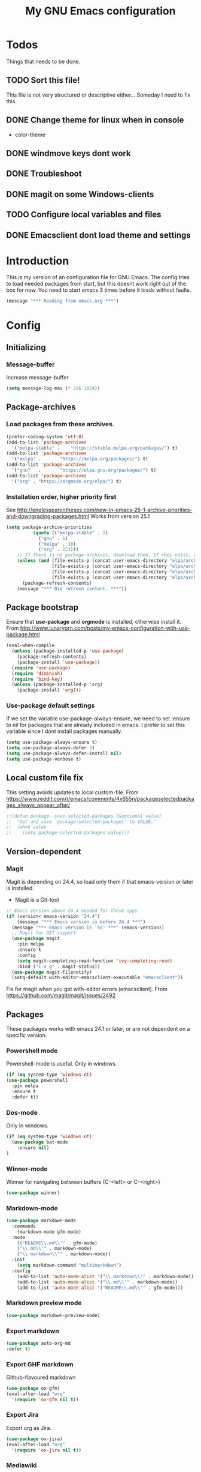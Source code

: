 #+TITLE: My GNU Emacs configuration
#+STARTUP: indent 
#+OPTIONS: H:5 num:nil tags:nil toc:3 timestamps:t
#+LAYOUT: post
#+DESCRIPTION: Loading emacs configuration using org-babel
#+TAGS: emacs
#+CATEGORIES: editing
* Todos
Things that needs to be done.
** TODO Sort this file!
This file is not very structured or descriptive either...
Someday I need to fix this.
** DONE Change theme for linux when in console
CLOSED: [2017-08-21 mån 16:25]
- color-theme
** DONE windmove keys dont work
CLOSED: [2017-04-07 fre 11:32]
** DONE Troubleshoot
CLOSED: [2017-04-07 fre 11:32]
** DONE magit on some Windows-clients
CLOSED: [2017-04-07 fre 11:32]
** TODO Configure local variables and files
** DONE Emacsclient dont load theme and settings
CLOSED: [2017-08-21 mån 16:25]
* Introduction
This is my version of an configuration file for GNU Emacs. The config tries to load needed packages from start, but this doesnt work right out of the box for now. You need to start emacs 3 times before it loads without faults.
#+BEGIN_SRC emacs-lisp
(message "*** Reading from emacs.org ***")
#+END_SRC
* Config
** Initializing
*** Message-buffer
Increase message-buffer
#+BEGIN_SRC emacs-lisp
(setq message-log-max (* 256 1024))
#+END_SRC
** Package-archives
*** Load packages from these archives.
#+BEGIN_SRC emacs-lisp
(prefer-coding-system 'utf-8)
(add-to-list 'package-archives
  '("melpa-stable" .	"https://stable.melpa.org/packages/") t)
(add-to-list 'package-archives
  '("melpa" .		"https://melpa.org/packages/") t)
(add-to-list 'package-archives
  '("gnu"	.		"https://elpa.gnu.org/packages/") t)
(add-to-list 'package-archives
  '("org" . "https://orgmode.org/elpa/") t)
#+END_SRC
*** Installation order, higher priority first
See http://endlessparentheses.com/new-in-emacs-25-1-archive-priorities-and-downgrading-packages.html
Works from version 25.1
#+BEGIN_SRC emacs-lisp
  (setq package-archive-priorities
            (quote (("melpa-stable" . 1)
              ("gnu" . 5)
              ("melpa" . 10)
              ("org" . 15))))
      ;; If there is no package-archives, download them. If they exist, dont.
      (unless (and (file-exists-p (concat user-emacs-directory "elpa/archives/gnu"))
                   (file-exists-p (concat user-emacs-directory "elpa/archives/melpa"))
                   (file-exists-p (concat user-emacs-directory "elpa/archives/melpa-stable"))
                   (file-exists-p (concat user-emacs-directory "elpa/archives/org")))
        (package-refresh-contents)
      (message "*** Did refresh content. ***"))
#+END_SRC
** Package bootstrap
Ensure that *use-package* and *orgmode* is installed, otherwise install it.
From http://www.lunaryorn.com/posts/my-emacs-configuration-with-use-package.html
#+BEGIN_SRC emacs-lisp
(eval-when-compile
  (unless (package-installed-p 'use-package)
    (package-refresh-contents)
    (package-install 'use-package))
  (require 'use-package)
  (require 'diminish)
  (require 'bind-key)         
  (unless (package-installed-p 'org)
    (package-install 'org)))
#+END_SRC
*** Use-package default settings
If we set the variable use-package-always-ensure, we need to set :ensure to nil for packages that are already included in emacs. I prefer to set this variable since I dont install packages manually.
#+BEGIN_SRC emacs-lisp
(setq use-package-always-ensure t)
(setq use-package-always-defer 3)
(setq use-package-always-defer-install nil)
(setq use-package-verbose t)
#+END_SRC
** Local custom file fix
This setting avoids updates to local custom-file.
From https://www.reddit.com/r/emacs/comments/4x655n/packageselectedpackages_always_appear_after/
#+BEGIN_SRC emacs-lisp
;;(defun package--save-selected-packages (&optional value)
;;  "Set and save `package-selected-packages' to VALUE."
;;  (when value
;;    (setq package-selected-packages value)))
#+END_SRC
** Version-dependent
*** Magit
Magit is depending on 24.4, so load only them if that emacs-version or later is installed.
+ Magit is a Git-tool
#+BEGIN_SRC emacs-lisp
  ;; Emacs version above 24.4 needed for these apps
  (if (version< emacs-version "24.4")
      (message "*** Emacs version is before 24.4 ***")
    (message "*** Emacs version is `%s' ***" (emacs-version))
    ;; Magit for GIT support
    (use-package magit
      :pin melpa
      :ensure t
      :config
      (setq magit-completing-read-function 'ivy-completing-read)
      :bind ("C-x g" . magit-status))
    (use-package magit-filenotify)
    (setq-default with-editor-emacsclient-executable "emacsclient"))
#+END_SRC
Fix for magit when you get with-editor errors (emacsclient). From https://github.com/magit/magit/issues/2492
** Packages
These packages works with emacs 24.1 or later, or are not dependent on a specific version.
*** Powershell mode
Powershell-mode is useful.
Only in windows.
#+BEGIN_SRC emacs-lisp
(if (eq system-type 'windows-nt)
(use-package powershell
  :pin melpa
  :ensure t
  :defer t))
#+END_SRC
*** Dos-mode
Only in windows.
#+BEGIN_SRC emacs-lisp
(if (eq system-type 'windows-nt)
  (use-package bat-mode
    :ensure nil)
)
#+END_SRC
*** Winner-mode
Winner for navigating between buffers (C-<left> or C-<right>)
#+BEGIN_SRC emacs-lisp
(use-package winner)
#+END_SRC
*** Markdown-mode
#+BEGIN_SRC emacs-lisp
(use-package markdown-mode
  :commands
    (markdown-mode gfm-mode)
  :mode
    (("README\\.md\\'" . gfm-mode)
    ("\\.md\\'" . markdown-mode)
    ("\\.markdown\\'" . markdown-mode))
  :init
    (setq markdown-command "multimarkdown")
  :config
    (add-to-list 'auto-mode-alist '("\\.markdown\\'" . markdown-mode))
    (add-to-list 'auto-mode-alist '("\\.md\\'" . markdown-mode))
    (add-to-list 'auto-mode-alist '("README\\.md\\'" . gfm-mode)))
#+END_SRC
*** Markdown preview mode
#+BEGIN_SRC emacs-lisp
(use-package markdown-preview-mode)
#+END_SRC
*** Export markdown
#+BEGIN_SRC emacs-lisp
(use-package auto-org-md
:defer t)
#+END_SRC
*** Export GHF markdown
Github-flavoured markdown
#+BEGIN_SRC emacs-lisp
(use-package ox-gfm)
(eval-after-load "org"
  '(require 'ox-gfm nil t))
#+END_SRC
*** Export Jira
Export org as Jira.
#+BEGIN_SRC emacs-lisp
(use-package ox-jira)
(eval-after-load "org"
  '(require 'ox-jira nil t))
#+END_SRC
*** Mediawiki
#+BEGIN_SRC emacs-lisp
(use-package mediawiki
  :pin melpa
  :config
   (setq mediawiki-site-alist
   (append
    '(("Charlottendal" "https://www.charlottendal.net/mwiki/" "username" "password" "Main Page"))
      mediawiki-site-alist)))
#+END_SRC
*** ox-reveal
For presentations from org-mode. [[https://github.com/yjwen/org-reveal][Homepage]]
#+BEGIN_SRC emacs-lisp
(use-package ox-reveal
:config
(setq org-reveal-root "file:///~/repos/reveal.js"))
#+END_SRC
*** SSH-config
Add mode for configuring .ssh/config and other related to SSH.
#+BEGIN_SRC emacs-lisp
(use-package ssh-config-mode
:ensure t
:defer t
:config
 (add-to-list 'auto-mode-alist '("/\\.ssh/config\\'"     . ssh-config-mode))
 (add-to-list 'auto-mode-alist '("/sshd?_config\\'"      . ssh-config-mode))
 (add-to-list 'auto-mode-alist '("/known_hosts\\'"       . ssh-known-hosts-mode))
 (add-to-list 'auto-mode-alist '("/authorized_keys2?\\'" . ssh-authorized-keys-mode))
 (add-hook 'ssh-config-mode-hook 'turn-on-font-lock)
)
#+END_SRC
*** Bind-key
Use the bind-key package (used by use-package).
#+BEGIN_SRC emacs-lisp
(use-package bind-key
  :ensure t
  :bind ("C-h B" . describe-personal-keybindings))
#+END_SRC
*** Magit-gitflow
Enable support for git-flow. Why? See https://jeffkreeftmeijer.com/git-flow/.
#+BEGIN_SRC emacs-lisp
(use-package magit-gitflow
  :hook
  (magit-mode . turn-on-magit-gitflow))
#+END_SRC
*** magit-find-file
Package to support *git ls-files*.
#+BEGIN_SRC emacs-lisp
(use-package magit-find-file
    :bind ("C-c p" . magit-find-file-completing-read))
#+END_SRC
*** Git
Modes for editing git-files
**** gitconfig
#+BEGIN_SRC emacs-lisp
(use-package gitconfig-mode
:config
(add-to-list 'auto-mode-alist '("/\\.gitconfig\\..*\\'" . gitconfig-mode)))
#+END_SRC
**** gitignore
Use this to get support for .gitignore-files
#+BEGIN_SRC emacs-lisp
(use-package gitignore-mode)
#+END_SRC
**** gitattributes
Edit gitattributes-files.
#+BEGIN_SRC emacs-lisp
(use-package gitattributes-mode)
#+END_SRC
*** diff-hl
Highlight differences with diff-hl, which works better than git-gutter.
#+BEGIN_SRC emacs-lisp
(use-package diff-hl
:hook ((prog-mode vc-dir-mode) . diff-hl-mode))
#+END_SRC
*** Gist
Create and download gists from emacs.
#+BEGIN_SRC emacs-lisp
(use-package gh
  :pin melpa)
(use-package gist
  :pin melpa
  :config (setq gist-view-gist t)
  :bind (("C-x j" . gist-list)))
#+END_SRC
*** line-numbers
Use relative linenumbers.
#+BEGIN_SRC emacs-lisp
(use-package linum-relative
:config
  (setq linum-relative-current-symbol ""))
#+END_SRC
Turn off line-numbers in minor mode.
#+BEGIN_SRC emacs-lisp
(use-package linum-off)
#+END_SRC
*** Indentation
Use aggressive mode for indentation. Use to be auto-indent, but aggressive seems better.
#+BEGIN_SRC emacs-lisp
  (use-package aggressive-indent
    :config (global-aggressive-indent-mode t))
#+END_SRC
*** which-key
#+BEGIN_SRC emacs-lisp
(use-package which-key
  :config
    (which-key-mode t)
    (setq which-key-idle-delay 0.3))
#+END_SRC
*** Company
**** Company-mode
Complete anything
#+BEGIN_SRC emacs-lisp
(use-package company
:diminish
:config
  (global-company-mode t))
#+END_SRC
**** Company-shell
Add more functions to company
#+BEGIN_SRC emacs-lisp
  (use-package company-shell
    :config
    (add-to-list 'company-backends '(company-shell company-shell-env))
    (add-to-list 'company-shell-modes '(bat-mode powershell-mode)))
#+END_SRC
**** Company-keymapfix
A fix to enable [tab] to expand yasnippets etc in ~company-mode-map~.
From [[https://stackoverflow.com/questions/2087225/about-the-fix-for-the-interference-between-company-mode-and-yasnippet][StackOverflow]]. Another tip is in [[https://www.reddit.com/r/emacs/comments/5vhlws/using_tab_for_both_yasnippet_and_company][Reddit]] .
#+BEGIN_SRC emacs-lisp
  (defun company-yasnippet-or-completion ()
    (interactive)
    (let ((yas-fallback-behavior nil))
      (unless (yas-expand)
        (call-interactively #'company-complete-common))))

  (add-hook 'company-mode-hook (lambda ()
                                 (substitute-key-definition 'company-complete-common
                                                            'company-yasnippet-or-completion
                                                            company-active-map)))
#+END_SRC
*** Autohotkey-mode
#+BEGIN_SRC emacs-lisp
(use-package ahk-mode)
#+END_SRC
*** Switch-window
Use visual keys to switch windows.
#+BEGIN_SRC emacs-lisp
(use-package switch-window
  :bind
    (("C-M-z" . switch-window)
    ("C-x o" . switch-window)))
#+END_SRC
*** Buffer-move
To move buffers around
#+BEGIN_SRC emacs-lisp
(use-package buffer-move
  :bind
    (("C-c C-x <up>" . buf-move-up)
    ("C-c C-x <down>" . buf-move-down)
    ("C-c C-x <left>" . buf-move-left)
    ("C-c C-x <right>" . buf-move-right)))
#+END_SRC
*** Pretty bullets
This was slow before, in emacs 25.1, but seems to work now in version 25.2.
#+BEGIN_SRC emacs-lisp
(use-package org-bullets
  :config
  (add-hook 'org-mode-hook (lambda () (org-bullets-mode 1))))
#+END_SRC
*** wiki-summary
Use wiki search from emacs
#+BEGIN_SRC emacs-lisp
(use-package wiki-summary)
#+END_SRC
*** Super-save
Save buffers when idle
#+BEGIN_SRC emacs-lisp
(use-package super-save
:diminish super-save-mode
  :config
  (super-save-mode +1)
  (setq super-save-auto-save-when-idle t)
  (setq super-save-idle-duration 20))
#+END_SRC
*** Yara-files
Mode that supports editing of Yara-files.
#+BEGIN_SRC emacs-lisp
(use-package yara-mode)
#+END_SRC
*** Window resize
#+BEGIN_SRC emacs-lisp
(use-package windresize)
#+END_SRC
*** Better shell
#+BEGIN_SRC emacs-lisp
(use-package better-shell
:ensure t
:bind (("C-'" . better-shell-shell)
("C-;" . better-shell-remote-open)))
#+END_SRC
*** Elastic search mode
#+BEGIN_SRC emacs-lisp
(use-package es-mode
  :config
    (add-to-list 'auto-mode-alist '("\\.es$" . es-mode)))
#+END_SRC
*** Move text
#+BEGIN_SRC emacs-lisp
(use-package move-text
  :config
  (move-text-default-bindings))
#+END_SRC
*** XKCD
#+BEGIN_SRC emacs-lisp
(use-package xkcd)
#+END_SRC
*** org2jekyll
To make it possible to write in org and publish as jekyll.
#+BEGIN_SRC emacs-lisp
(use-package org2jekyll)
#+END_SRC
*** Copy-as-format
Copy with formatting.
#+BEGIN_SRC emacs-lisp
(use-package copy-as-format
:bind
  ("C-c w g" . copy-as-format-github)
  ("C-c w j" . copy-as-format-jira)
  ("C-c w h" . copy-as-format-html)
  ("C-c w m" . copy-as-format-markdown)
  ("C-c w o" . copy-as-format-org-mode)
  ("C-c w w" . copy-as-format-mediawiki))
#+END_SRC
*** Cheatsheet
My own cheatsheet.
#+BEGIN_SRC emacs-lisp
(use-package cheatsheet
  :bind (("C-c s" . cheatsheet-show)
    :map cheatsheet-mode-map
    ("C-q" . kill-this-buffer))
  :config
  (load "my-cheats"))
#+END_SRC
*** Try
Use try to test packages.
#+BEGIN_SRC emacs-lisp
(use-package try)
#+END_SRC
*** htmlize
Needed by org-babel-export
#+BEGIN_SRC emacs-lisp
(use-package htmlize)
#+END_SRC
*** hackernews
Read the heackernews in emacs.
#+BEGIN_SRC emacs-lisp
(use-package hackernews)
#+END_SRC
*** Twitter
Read tweets in emacs, turned out really easy to setup. The [[https://www.emacswiki.org/emacs/TwitteringMode][manual]]
#+BEGIN_SRC emacs-lisp
  (use-package twittering-mode
    :config
    (setq twittering-use-master-password t)
    (setq twittering-private-info-file (concat my-emacs-dir ".twittering-mode.gpg")))
#+END_SRC
*** ini-mode
Windows ini-files.
#+BEGIN_SRC emacs-lisp
(use-package ini-mode)
#+END_SRC
*** ipcalc
IP subnet calculation. To use it, evaluate (ipcalc "10.0.0.0/8") for example.
#+BEGIN_SRC emacs-lisp
(use-package ipcalc
  :bind ("C-c i" . ipcalc))
#+END_SRC
*** Treemacs
Directory navigating explorer-style.
#+BEGIN_SRC emacs-lisp
(use-package treemacs
     :bind (("C-x t" . treemacs)
     :map treemacs-mode-map
     ("C-x t" . treemacs-toggle))
     :config
     (progn (setq treemacs-follow-after-init t
            treemacs-show-hidden-files t)
      (treemacs-follow-mode t)
      (pcase (cons (not (null (executable-find "git")))
                   (not (null (executable-find "python3"))))
        (`(t . t)
         (treemacs-git-mode 'extended))
        (`(t . _)
         (treemacs-git-mode 'simple)))))
#+END_SRC
*** ztree
Cool directory package.
#+BEGIN_SRC emacs-lisp
(use-package ztree
  :bind ("C-x z" . ztree-dir)
  :config (setq-default ztree-dir-show-filtered-files t))
#+END_SRC
*** CSV
Read csv-files.
#+BEGIN_SRC emacs-lisp
(use-package csv-mode)
#+END_SRC
*** Yasnippets
**** Hydra for yasnippet
From https://github.com/abo-abo/hydra/wiki/YASnippet
#+BEGIN_SRC emacs-lisp
  (defhydra hydra-yasnippet (:color blue :hint nil)
    "
                  ^YASnippets^
    --------------------------------------------
      Modes:    Load/Visit:    Actions:

     _c_ompany-yas   _d_irectory    _i_nsert
     _g_lobal        _f_ile         _t_ryout
     _m_inor         _l_ist         _n_ew
     _e_xtra         _a_ll
    "
    ("c" company-yasnippet)
    ("d" yas-load-directory)
    ("e" yas-activate-extra-mode)
    ("i" yas-insert-snippet)
    ("f" yas-visit-snippet-file :color blue)
    ("n" yas-new-snippet)
    ("t" yas-tryout-snippet)
    ("l" yas-describe-tables)
    ("g" yas-global-mode)
    ("m" yas-minor-mode)
    ("a" yas-reload-all))
#+END_SRC
**** Yasnippet
Load yasnippet and some templates.
#+BEGIN_SRC emacs-lisp
  (use-package yasnippet
    :config 
    (yas-global-mode nil)
    (use-package yasnippet-snippets)
    :bind (("C-c y" . hydra-yasnippet/body)
           :map yas-minor-mode-map
           ("C-c i" . yas-expand)))
#+END_SRC
*** proportional
Use proportional fonts everywhere.
#+BEGIN_SRC emacs-lisp
(use-package proportional)
#+END_SRC
*** Docker file mode
Support Dockerfile.
#+BEGIN_SRC emacs-lisp
(use-package dockerfile-mode)
#+END_SRC
*** Docker compose
Support Docker Compose files.
#+BEGIN_SRC emacs-lisp
(use-package docker-compose-mode)
#+END_SRC
*** Verify-url
Check urls in an file.
#+BEGIN_SRC emacs-lisp
(use-package verify-url)
#+END_SRC
*** Rainbows
Use different colors for delimeters to increase readability.
#+BEGIN_SRC emacs-lisp
(use-package rainbow-delimiters
      :hook
      ((org-mode prog-mode) . rainbow-delimiters-mode))
#+END_SRC
*** Cheat.sh
Check out stuff on https://cheat.sh/
#+BEGIN_SRC emacs-lisp
(use-package cheat-sh)
#+END_SRC
*** Free keys
To list what keys are free in different modes. Very useful.
#+BEGIN_SRC emacs-lisp
(use-package free-keys)
#+END_SRC
*** Restclient
A client to make REST-calls from emacs.
#+BEGIN_SRC emacs-lisp
  (use-package company-restclient
    :config
    (add-to-list 'company-backends 'company-restclient)
    (use-package restclient))
#+END_SRC
*** X509
Support for certificate files.
#+BEGIN_SRC emacs-lisp
(use-package x509-mode)
#+END_SRC
** Hydra config
Hydras is keyboard mapping through menus.
*** Hydra
#+BEGIN_SRC emacs-lisp
;; Hydra keymapping support
(use-package hydra)
#+END_SRC
*** Toggle stuff
Use "C-c v" to toggle values.
#+BEGIN_SRC emacs-lisp
(defhydra hydra-toggle (:color blue)
        "toggle"
        ("a" abbrev-mode "abbrev")
        ("b" describe-personal-keybindings "key-bindings")
        ("d" toggle-debug-on-error "debug")
        ("f" auto-fill-mode "fill")
        ("g" goto-line "goto-line")
        ("h" hackernews "Hackernews")
        ("k" kill-some-buffers "kill-some b")
        ("m" message-recover "message-recover")
        ("l" linum-mode "linum")
        ("p" package-list-packages "package-list")
        ("r" linum-relative-mode "linum-relative")
        ("R" rainbow-delimiters-mode "rainbow-delimiters")
        ("s" do-auto-save "auto-save")
        ("t" toggle-truncate-lines "truncate")
        ("v" windresize "windresize")
        ("w" whitespace-mode "whitespace")
        ("x" xkcd "xkcd")
        ("q" nil "cancel"))
     (bind-key "C-c v" 'hydra-toggle/body)
#+END_SRC
*** Zoom font
Use <F2> to zoom in or out of fonts
#+BEGIN_SRC emacs-lisp
(defhydra hydra-zoom (global-map "<f2>")
  "zoom"
    ("g" text-scale-increase "in")
    ("l" text-scale-decrease "out")
    ("<left>" windresize-left "left")
    ("<right>" windresize-right "right")
    ("<up>" windresize-up "up")
    ("<down>" windresize-down "down")
    ("SPC" nil)
    ("RET" nil))
 (setq text-scale-mode-step 1.1)
#+END_SRC
*** Font size changes
Change fonts with C-<f2>.
#+BEGIN_SRC emacs-lisp
(defhydra hydra-font (global-map "C-<f2>")
  "Change fonts to next/previous"
    ("n" my/cycle-font-next "next font")
    ("p" my/cycle-font-previous "out"))
#+END_SRC
*** Emacs init files.
Hydra for quick access to emacs files, "<f8> i".
#+BEGIN_SRC emacs-lisp
(defhydra hydra-config-files (:color blue)
  "Emacs config files"
    ("c" (find-file custom-file) "Customize")
    ("e" (find-file my/init-org-file) "emacs.org")
    ("i" (find-file user-init-file) "init.el")
    ("k" my/server-shutdown "Save&kill")
    ("r" (org-babel-load-file my/init-org-file) "Reload emacs")
    ("s" (find-file (expand-file-name "my-cheats.el" (concat my/init-dir "/lisp"))) "Cheat sheet")
    ("q" nil "cancel"))
(bind-key "<f8> i" 'hydra-config-files/body)
(defun my/server-shutdown ()
  "Save buffers, Quit, and Shutdown (kill) server"
  (interactive)
  (save-some-buffers)
  (kill-emacs)
  )
#+END_SRC
*** Hydra for org
Switch between org-buffers, "<f8> o".
#+BEGIN_SRC emacs-lisp
(defhydra hydra-org-stuff (:color blue)
  "Org mode stuff"
    ("g" org-mobile-pull "Pull from mobile")
    ("p" org-mobile-push "Push to mobile")
    ("P" org-publish-project "org-publish-project")
    ("o" org-iswitchb "Switch org-buffer")
    ("q" nil "cancel"))
(bind-key "<f8> o" 'hydra-org-stuff/body)
#+END_SRC
*** Launcher
Launch various programs, "C-c b"
#+BEGIN_SRC emacs-lisp
  (defhydra hydra-launcher (:color blue :hint nil)
    "
  _e_shell     _b_ettershell _s_hell     _p_owershell
  _c_heat.sh   _E_ww         _f_ree-keys ^ ^
  _r_eddit     emacs_w_iki   open-_g_it  _W_iki-summary
  "
    ("b" better-shell-for-current-dir)
    ("c" cheat-sh)
    ("e" eshell)
    ("E" eww)
    ("f" free-keys)
    ("g" (browse-url "https://git-scm.com/docs/"))
    ("h" man "man")
    ("p" (powershell))
    ("r" (browse-url "http://www.reddit.com/r/emacs/"))
    ("s" shell)
    ("w" (browse-url "http://www.emacswiki.org/"))
    ("W" wiki-summary)
    ("q" nil "quit"))
  (bind-key "C-c b" 'hydra-launcher/body)
#+END_SRC
*** Expand text
Expand text in org mode
;; From https://github.com/abo-abo/hydra/wiki/Org-mode-block-templates
#+BEGIN_SRC emacs-lisp
(defhydra hydra-org-template (:color blue :hint nil)
    "
 _c_enter  _q_uote     _e_macs-lisp    _L_aTeX:
 _l_atex   _E_xample   _p_owershell    _i_ndex:
 _a_scii   _v_erse     _S_hellsript    _I_NCLUDE:
 _s_rc     _n_ote      _P_erl tangled  _H_TML:
 _h_tml    ^ ^         plant_u_ml      _A_SCII:
"
    ("s" (hot-expand "<s"))
    ("E" (hot-expand "<e"))
    ("q" (hot-expand "<q"))
    ("v" (hot-expand "<v"))
    ("n" (let (text) ; org-reveal speaker notes
           (when (region-active-p)
           (setq text (buffer-substring (region-beginning) (region-end)))
             (delete-region (region-beginning) (region-end)))
           (insert "#+BEGIN_NOTES\n\n#+END_NOTES")
           (forward-line -1)
           (when text (insert text))))
    ("c" (hot-expand "<c"))
    ("l" (hot-expand "<l"))
    ("h" (hot-expand "<h"))
    ("a" (hot-expand "<a"))
    ("L" (hot-expand "<L"))
    ("i" (hot-expand "<i"))
    ("e" (hot-expand "<s" "emacs-lisp"))
    ("p" (hot-expand "<s" "powershell"))
    ("S" (hot-expand "<s" "sh"))
    ("u" (hot-expand "<s" "plantuml :file CHANGE.png"))
    ("P" (hot-expand "<s" "perl" ":results output :exports both :shebang \"#!/usr/bin/env perl\"\n"))
    ("I" (hot-expand "<I"))
    ("H" (hot-expand "<H"))
    ("A" (hot-expand "<A"))
    ("<" self-insert-command "ins")
    ("o" nil "quit"))

(defun hot-expand (str &optional mod header)
    "Expand org template.

STR is a structure template string recognised by org like <s. MOD is a
string with additional parameters to add the begin line of the
structure element. HEADER string includes more parameters that are
prepended to the element after the #+HEADERS: tag."
    (let (text)
      (when (region-active-p)
        (setq text (buffer-substring (region-beginning) (region-end)))
        (delete-region (region-beginning) (region-end))
        (deactivate-mark))
      (when header (insert "#+HEADERS: " header))
      (insert str)
      (org-try-structure-completion)
      (when mod (insert mod) (forward-line))
      (when text (insert text))))

(define-key org-mode-map "<"
  (lambda () (interactive)
  (if (or (region-active-p) (looking-back "^"))
  (hydra-org-template/body)
  (self-insert-command 1))))

(bind-key "C-c o" 'hydra-org-template/body)
#+END_SRC
*** Move text
Use a hydra to move text. M-<up> or M-<down>.
#+BEGIN_SRC emacs-lisp
(use-package move-text
  :config
  (defhydra hydra-move-text ()
    "Move text"
    ("u" move-text-up "up")
    ("d" move-text-down "down")))
#+END_SRC
* Private and local stuff
** Load private stuff
This load a local file with private info.
Must check for OS-version to find out where Dropbox is located.
Also must check for existing file, sometimes the system dont have Dropbox.
See also: http://dotemacs.de/multiemacs.html
#+BEGIN_SRC emacs-lisp
(if (eq system-type 'gnu/linux)
 (setq my/dropbox-dir "~/Dropbox/"))
(if (eq system-type 'windows-nt)
  (setq my/dropbox-dir (concat (getenv "UserProfile") "\\Dropbox\\")))
(setq my-emacs-dir (concat my/dropbox-dir "emacs/"))
(if (file-exists-p (expand-file-name "private.org" my-emacs-dir))
 (org-babel-load-file (expand-file-name "private.org" my-emacs-dir)))
#+END_SRC
** Load secret stuff
Load secret stuff from this encrypted org-file.
*** EasyPG
Since we use "use-package" to load builtin function, add ":ensure nil".
#+BEGIN_SRC emacs-lisp
(use-package epa-file
  :ensure nil
  :config
  (setq epa-file-select-keys nil)
  (setq epa-file-encrypt-to "8A114B0F26AA73E8")
  (setq epa-file-cache-passphrase-for-symmetric-encryption t))
#+END_SRC
*** Org-crypt
enable encryption of org-files.
#+BEGIN_SRC emacs-lisp
(use-package org-crypt
  :ensure nil
  :config
  (org-crypt-use-before-save-magic)
  (setq org-crypt-tag-matcher "encrypt")
  (add-to-list 'org-tags-exclude-from-inheritance (quote "encrypt"))
  (add-to-list 'org-tags-exclude-from-inheritance (quote "crypt")))
#+END_SRC
*** Load secrets from this file
This part dont work yet.
#+BEGIN_SRC emacs-lisp
;;(if (file-exists-p (expand-file-name "secret.org.gpg" my-emacs-dir))
;; (org-babel-load-in-session-maybe (expand-file-name "secret.org.gpg" my-emacs-dir)))
#+END_SRC
*** Authinfo file
Define path for .authinfo-file
#+BEGIN_SRC emacs-lisp
(setq auth-source-debug t)
(setq auth-sources
    (concat my/dropbox-dir "emacs/.authinfo.gpg"))
#+END_SRC
** Custom file for customize
Use a separate file for emacs "customize".
#+BEGIN_SRC emacs-lisp
(setq custom-file (expand-file-name "customize.el" user-emacs-directory))
(when (file-exists-p custom-file)
  (load custom-file 'noerror))
#+END_SRC
** Lisp
My own Lisp-files
#+BEGIN_SRC emacs-lisp
;; Local lisp-directory
(when (not (file-exists-p "lisp"))
      (make-directory (concat user-emacs-directory "lisp") t))
(add-to-list 'load-path (concat user-emacs-directory "lisp"))
#+END_SRC
* Tuning
** Garbage collection
Tries to change the variable dynamic.
From https://bling.github.io/blog/2016/01/18/why-are-you-changing-gc-cons-threshold/
#+BEGIN_SRC emacs-lisp
(defun my-minibuffer-setup-hook ()
  (setq gc-cons-threshold (* 500 1024 1024)))

(defun my-minibuffer-exit-hook ()
  (setq gc-cons-threshold (* 100 1024 1024)))

(add-hook 'minibuffer-setup-hook #'my-minibuffer-setup-hook)
(add-hook 'minibuffer-exit-hook #'my-minibuffer-exit-hook)
#+END_SRC
** File encoding settings
#+BEGIN_SRC emacs-lisp
(set-default-coding-systems 'utf-8)
(set-terminal-coding-system 'utf-8)
(set-keyboard-coding-system 'utf-8)
(set-language-environment   'utf-8)
(setq buffer-file-coding-system 'utf-8)
(setq x-select-request-type '(UTF8_STRING COMPOUND_TEXT TEXT STRING))
;; MS Windows clipboard is UTF-16LE
(when (eq system-type 'windows-nt)
  (set-clipboard-coding-system 'utf-16le-dos))
#+END_SRC
** Sentence
#+BEGIN_SRC emacs-lisp
(setq sentence-end-double-space nil)
#+END_SRC
* Keyboard settings
** Windows keys (W32)
#+BEGIN_SRC emacs-lisp
(when (eq system-type 'windows-nt)
     (w32-register-hot-key [M-tab])
     (setq w32-capslock-is-shiftlock nil)
     (setq w32-enable-caps-lock nil))
#+END_SRC
** Set-mark for lxss
Set mark-command for Windows env
#+BEGIN_SRC emacs-lisp
(bind-key "M-SPC" 'set-mark-command)
#+END_SRC
** Buffer Selection
#+BEGIN_SRC emacs-lisp
(use-package bs
:ensure nil
:config
(bind-key "C-x C-b" 'bs-show))
#+END_SRC
** ivy, swiper and counsel
These are really useful packages. http://oremacs.com/swiper/
Replaced IDO with Ivy.
#+BEGIN_SRC emacs-lisp
  (use-package ivy
    :diminish
    :config
    (ivy-mode 1)
    (setq	ivy-use-virtual-buffers t
          ivy-count-format "(%d/%d) ")
    :bind
    ("C-x C-f" . counsel-find-file)
    ("C-c C-r" . counsel-recentf)
    ("C-s" . swiper)
    ("C-r" . swiper))
  (use-package swiper
    :config
    (setq ivy-use-selectable-prompt t))
  (use-package counsel
    :diminish
    :config
    (counsel-mode 1)
    (use-package smex
      :config
      (setq smex-save-file (expand-file-name ".smex-items" user-emacs-directory)))
    :bind
    ("M-x" . counsel-M-x))
  (use-package ivy-hydra)
#+END_SRC
** Windmove
#+BEGIN_SRC emacs-lisp
(when (fboundp 'windmove-default-keybindings)
(windmove-default-keybindings))
#+END_SRC
*** Orgmode customizations
Make windmove work in org-mode:
#+BEGIN_SRC emacs-lisp
(add-hook 'org-shiftup-final-hook 'windmove-up)
(add-hook 'org-shiftleft-final-hook 'windmove-left)
(add-hook 'org-shiftdown-final-hook 'windmove-down)
(add-hook 'org-shiftright-final-hook 'windmove-right)
(setq org-support-shift-select t)
#+END_SRC
** Own stuff
*** Toggle truncate lines
#+BEGIN_SRC emacs-lisp
(set-default 'truncate-lines nil)
(setq truncate-partial-width-windows 40)
(bind-key "C-c t" 'toggle-truncate-lines)
#+END_SRC
*** Wrap long lines
Visual-line-mode affects the variable word-wrap (toggle-word-wrap).
#+BEGIN_SRC emacs-lisp
(set-default 'word-wrap t)
(setq-default visual-line-mode t)
#+END_SRC
*** No case-sensitive for search
#+BEGIN_SRC emacs-lisp
(setq-default case-fold-search t)
#+END_SRC
*** Turn off case sensitivity för buffers
#+BEGIN_SRC emacs-lisp
(setq read-buffer-completion-ignore-case t)
#+END_SRC

#+RESULTS:
: t

* Theme and settings
** Theme
*** Load themes
#+BEGIN_SRC emacs-lisp
(defun my/load-themes ()
 "Loads my themes if in windows"

  (use-package afternoon-theme)
  (load-theme 'afternoon t t)

  (use-package base16-theme)
  (load-theme 'base16 t t)

  (use-package inkpot-theme)
  (load-theme 'inkpot t t)

  (use-package material-theme)
  (load-theme 'material t t)

  (use-package twilight-bright-theme)
  (load-theme 'twilight-bright t t)

  (use-package zenburn-theme)
  (load-theme 'zenburn t t)

  (use-package org-beautify-theme
    :pin melpa
    :disabled
    :config
    (load-theme 'org-beautify t t))

  (load-theme 'material))
#+END_SRC

#+RESULTS:
: my/load-themes

***  Load different theme if in gui or terminal
#+BEGIN_SRC emacs-lisp
(unless (not (display-graphic-p))
(load-theme 'tango-dark)
(my/load-themes))
#+END_SRC
*** Theme when emacs run as daemon.
This loads theme when emacs starts up as a daemon
#+BEGIN_SRC emacs-lisp
(add-hook 'after-make-frame-functions
          (lambda (frame)
            (select-frame frame)
            (my/load-themes)))
#+END_SRC
*** Theme-chooser
Switch betweens selected themes with "C-<".
#+BEGIN_SRC emacs-lisp
(use-package theme-looper
  :config
  (theme-looper-set-theme-set '(afternoon inkpot twilight-bright tango-dark zenburn material))
  :bind
  ("C-<" . theme-looper-enable-next-theme)
  ("C->" . theme-looper-enable-random-theme))
#+END_SRC
** Fonts
Use Source Code Pro as font
#+BEGIN_SRC emacs-lisp
(set-face-attribute 'default nil
                        :family "Source Code Pro"
                        :height 100
                        :weight 'normal
                        :width  'condensed)
(setq default-frame-alist '((font . "Source Code Pro-10")))
#+END_SRC
*** Cycle through fonts
From Xah [[http://www.wilkesley.org/~ian/xah/emacs/emacs_switching_fonts.html][Xah Lee switch fonts]]
#+BEGIN_SRC emacs-lisp
(defcustom my/font-list nil "A list of fonts for `my/cycle-font' to cycle from." :group 'font)
(set-default 'my/font-list
             (cond
              ((string-equal system-type "windows-nt")
               '(
                 "Source Sans Pro-12"
                 "Source Code Pro-10"
                 "Inconsolata-10"
                 "Courier New-10"
                 "DejaVu Sans Mono-9"
                 "Lucida Console-10"
                 "Segoe UI Symbol-10"
                 "Lucida Sans Unicode-10"
                 ))
              ((string-equal system-type "gnu/linux")
               '(
                 "DejaVu Sans Mono-9"
                 "DejaVu Sans-9"
                 ))))

(defun my/cycle-font (*n)
  "Change font in current frame.
Each time this is called, font cycles thru a predefined list of fonts in the variable `my/font-list'."
  (interactive "p")
  ;; this function sets a property “state”. It is a integer. Possible values are any index to the fontList.
  (let (-fontToUse -stateBefore -stateAfter )
    (setq -stateBefore (if (get 'my/cycle-font 'state) (get 'my/cycle-font 'state) 0))
    (setq -stateAfter (% (+ -stateBefore (length my/font-list) *n) (length my/font-list)))
    (setq -fontToUse (nth -stateAfter my/font-list))
    (set-frame-font -fontToUse t)
    (message "Current font is: %s" -fontToUse )
    (put 'my/cycle-font 'state -stateAfter)))

(defun my/cycle-font-next ()
  "Switch to the next font, in current window.
See `my/cycle-font'."
  (interactive)
  (my/cycle-font 1))

(defun my/cycle-font-previous ()
  "Switch to the previous font, in current window.
See `my/cycle-font'."
  (interactive)
  (my/cycle-font -1))
#+END_SRC
** Startup settings
Things that we dont want during or after startup
#+BEGIN_SRC emacs-lisp
;; Startup settings
(setq inhibit-splash-screen t
      inhibit-startup-screen t
      initial-scratch-message nil
      initial-major-mode 'org-mode)

;; No menubar, toolbar or scrollbar
(defun my/no-toolbars ()
  "Dont load toolbars or menubars, if in gui-mode"
  (when (display-graphic-p)
  (tool-bar-mode -1)
  (menu-bar-mode -1)
  (set-scroll-bar-mode nil)))
  
;; Load this when started as server (daemon)
(add-hook 'after-make-frame-functions
  (lambda (frame)
  (select-frame frame)
  (my/no-toolbars)))

;; Don't display toolbars when in gui-mode
(when (display-graphic-p)
  (my/no-toolbars))
#+END_SRC
** Powerline-mode
Use powerline in the message bar.
#+BEGIN_SRC emacs-lisp
(use-package powerline)
(powerline-default-theme)
#+END_SRC
** Customisations
*** Initial settings
#+BEGIN_SRC emacs-lisp
  (setq-default major-mode 'text-mode)
  (line-number-mode t)
  (column-number-mode t)
  (transient-mark-mode t)
  (show-paren-mode t)
  (setq-default line-spacing 1)
  (setq-default show-trailing-whitespace nil)
  (setq-default indicate-empty-lines t)
  (setq apropos-do-all t)
#+END_SRC
*** Indents and tabs
#+BEGIN_SRC emacs-lisp
(setq-default indent-tabs-mode nil)
(setq-default tab-width 2)
(setq-default tab-always-indent 'complete)      ;;Use tabs as indents, 2ch width
#+END_SRC
*** Newline settings
#+BEGIN_SRC emacs-lisp
(setq mode-require-final-newline t)
(setq next-line-add-newlines nil)
(setq require-final-newline t)
#+END_SRC
*** Global highlight mode
#+BEGIN_SRC emacs-lisp
(global-hl-line-mode t)
#+END_SRC

#+RESULTS:
: t
*** Recent files
Record old openen files
#+BEGIN_SRC emacs-lisp
(recentf-mode 1)
(setq recentf-max-menu-items 25)
(global-set-key (kbd "C-c C-r") 'recentf-open-files)
#+END_SRC
*** Reverting
Map <F5> to revert-buffer. But only revert if the file is not modified.
#+BEGIN_SRC emacs-lisp
(global-set-key
  (kbd "<f5>")
  (lambda (&optional force-reverting)
  "Interactive call to revert-buffer. Ignoring the auto-save
  file and not requesting for confirmation. When the current buffer
  is modified, the command refuses to revert it, unless you specify
  the optional argument: force-reverting to true."
  (interactive "P")
  ;;(message "force-reverting value is %s" force-reverting)
  (if (or force-reverting (not (buffer-modified-p)))
  (revert-buffer :ignore-auto :noconfirm)
  (error "The buffer has been modified"))))
#+END_SRC
*** Bookmarks
Save bookmarks all the time.
#+BEGIN_SRC emacs-lisp
(setq bookmark-save-flag t)
(setq bookmark-version-control t)
(setq bookmark-default-file (concat my/dropbox-dir "emacs/bookmarks"))
#+END_SRC
*** Language
Spellchecking. I use Hunspell.
#+BEGIN_SRC emacs-lisp
(use-package ispell
  :ensure nil
  :config
  (progn
    (add-to-list 'ispell-local-dictionary-alist '("swedish-hunspell"
                                              "[[:alpha:]]"
                                              "[^[:alpha:]]"
                                              "[']"
                                              t
                                              ("-d" "sv_SE"); Dictionary file name
                                              nil
                                              iso-8859-1))

    (add-to-list 'ispell-local-dictionary-alist '("english-hunspell"
                                              "[[:alpha:]]"
                                              "[^[:alpha:]]"
                                              "[']"
                                              t
                                              ("-d" "en_US")
                                              nil
                                              iso-8859-1))
  (setq ispell-program-name "hunspell"
        ispell-dictionary "swedish-hunspell")))
#+END_SRC
*** Dired customizations
Use dired+ to not generate more buffers.
#+BEGIN_SRC emacs-lisp
  (use-package dired+
    :load-path "lisp"
    :config
    (diredp-toggle-find-file-reuse-dir 1))
#+END_SRC
*** No beeps
#+BEGIN_SRC emacs-lisp
;;No beep
(setq visible-bell t)
#+END_SRC
*** Buffer setup
Unique buffernames with uniquify.
#+BEGIN_SRC emacs-lisp
  (use-package uniquify
    :ensure nil
    :config
    (setq uniquify-buffer-name-style 'forward))
#+END_SRC
*** javascript
Add proxy .pac-files to javascript-mode.
#+BEGIN_SRC emacs-lisp
(add-to-list 'auto-mode-alist '("\\.pac\\'" . javascript-mode))
(add-to-list 'auto-mode-alist '("wpad\\.dat\\'" . javascript-mode))
#+END_SRC
*** Time
Display time as 24-hour format
#+BEGIN_SRC emacs-lisp
(setq display-time-24hr-format t)
#+END_SRC
** Change yes-or-no to y-n
#+BEGIN_SRC emacs-lisp
;; Press y or n for yes or no
(defalias 'yes-or-no-p 'y-or-n-p)
#+END_SRC
** Eshell
Use axtended shell.
#+BEGIN_SRC emacs-lisp
(setenv "PAGER" "cat")
(bind-key "C-c RET" 'eshell)
#+END_SRC
Use eshell built in functions for sudo. See [[https://emacs.stackexchange.com/questions/5608/how-to-let-eshell-remember-sudo-password-for-two-minutes][this discussion]] for details.
#+BEGIN_SRC emacs-lisp
(require 'em-tramp) ; to load eshell’s sudo
  (require 'password-cache) ;Load password-cache
  (setq eshell-prefer-lisp-functions t)
  (setq eshell-prefer-lisp-variables t)
  (setq password-cache t) ; enable password caching
  (setq password-cache-expiry 3600) ; for one hour (time in secs)
#+END_SRC
** TRAMP
Use fakecygpty to login from Windows using openssh. See https://www.emacswiki.org/emacs/SshWithNTEmacs and https://github.com/d5884/fakecygpty.
You must compile fakecygpty from *Cygwin*. Won't work in MSYS2, MINGW32/64. Copy ~fakecygpty.exe~ to ~f_ssh.exe~ and ~f_scp.exe~.
#+BEGIN_SRC emacs-lisp
(require 'tramp)
(require 'fakecygpty)
(when (eq system-type 'windows-nt)
  (eval-after-load "tramp"
    '(progn
      (fakecygpty-activate)
       (add-to-list 'tramp-methods
                    (mapcar
                     (lambda (x)
                       (cond
                       ((equal x "sshx") "cygssh")
                        ((eq (car x) 'tramp-login-program) (list 'tramp-login-program "f_ssh"))
                        (t x)))
                     (assoc "sshx" tramp-methods)))
       (setq tramp-default-method "cygssh"))))
#+END_SRC
* Backup
Backup and autosave options, + history
** Backup of files
Saves backup of files in emacs-homedir. Keeps several versions of the files.
#+BEGIN_SRC emacs-lisp
;; From https://github.com/magnars/.emacs.d
;; Write backup files to own directory
(defconst my/emacs-backup-dir
        (expand-file-name (concat user-emacs-directory "backups/")))
(setq backup-directory-alist
      `((".*" . ,my/emacs-backup-dir)))

;; Make backups of files, even when they're in version control
(setq
        delete-old-versions t
        version-control t
        vc-make-backup-files t
        backup-by-copying t
        kept-old-versions 10
        kept-new-versions 20
        auto-save-interval 50)
#+END_SRC
** Save current position
Go back to where you last were in the file.
#+BEGIN_SRC emacs-lisp
;; Save point position between sessions
(use-package saveplace
:config
(setq-default save-place t)
(save-place-mode 1)
(setq save-place-file (expand-file-name ".places" user-emacs-directory)))
#+END_SRC
** Save history
Save a history of edited files.
#+BEGIN_SRC emacs-lisp
;; Save history of files
(setq savehist-file (expand-file-name ".savehist" user-emacs-directory))
(savehist-mode 1)
(setq
  history-length t
  history-delete-duplicates t
  savehist-save-minibuffer-history 1
  savehist-additional-variables
    '(kill-ring
    search-ring
    regexp-search-ring))
#+END_SRC

* Org-mode stuff
Read [[https://orgmode.org/worg/org-configs/org-customization-guide.html][Org Beginners Customization Guide]] for info about this.
** Org-mode variables
*** File-variables
#+BEGIN_SRC emacs-lisp
(if (eq system-type 'gnu/linux)
(setq my/repo-dir "~/repos/"))
(if (eq system-type 'windows-nt)
  (setq my/repo-dir (concat (getenv "UserProfile") "\\Repos\\")))
#+END_SRC
*** Other variables
Customize org-mode settings.
#+BEGIN_SRC emacs-lisp
  (setq org-use-sub-superscripts '{})
  (setq org-export-with-sub-superscripts '{})
  (setq org-export-coding-system 'utf-8)
  (setq org-agenda-skip-deadline-prewarning-if-scheduled t)
  (setq org-agenda-skip-scheduled-if-done t)
  (setq org-agenda-skip-scheduled-if-deadline-is-shown "repeated-after-deadline")
  (setq org-agenda-include-diary nil)
  (setq org-agenda-span 14)
  (setq org-log-done 'time)
  (setq org-log-redeadline 'time)
  (setq org-log-reschedule 'time)
  (setq org-log-refile 'time)
  (setq org-refile-targets '((org-agenda-files . (:maxlevel . 3))))
  (setq org-log-into-drawer t)
  (setq org-enforce-todo-checkbox-dependencies t)
  (setq org-enforce-todo-dependencies t)
  (setq org-agenda-dim-blocked-tasks t)
#+END_SRC
** Org-files
My org-files for Todo-list and agenda.
#+BEGIN_SRC emacs-lisp
(setq org-todo-keywords
      '((sequence "TODO" "IN-PROGRESS" "WAITING" "|" "DONE" "CANCELED")))
(setq org-directory (concat my/dropbox-dir "emacs/org/"))
(setq org-agenda-files (list org-directory))
(bind-key "C-c l" 'org-store-link)
(bind-key "C-c a" 'org-agenda)
(bind-key "C-c c" 'org-capture)
(setq org-default-notes-file (concat org-directory "notes.org"))
(defvar my/notes-file (concat org-directory "notes.org"))
(defvar my/diary-file (concat org-directory "diary.org"))
#+END_SRC
*** Org Archiving
Separate file for archiving stuff. Use datetree syntax.
#+BEGIN_SRC emacs-lisp
(setq my/org-archive-file (expand-file-name "archive/archive.org" org-directory))
(when (not (file-exists-p (file-name-directory my/org-archive-file)))
      (make-directory (file-name-directory my/org-archive-file) t))
(setq org-archive-location (concat my/org-archive-file "::datetree/* From %s"))
#+END_SRC
*** Org custom agenda
For more info about this, see [[http://orgmode.org/worg/org-tutorials/org-custom-agenda-commands.html][Org Agenda Custom Commands]].
#+BEGIN_SRC emacs-lisp
(setq org-agenda-custom-commands
           '(("h" . "Hemma|Huset")
             ("hh" "Agenda and Home-related tasks" tags-todo "Hemma|Huset"
              ((agenda "")
               (org-agenda-sorting-strategy '(priority-up effort-down))))
             ("hc" "Todo" tags-todo "Cyklar"
              ((agenda "")
              (todo "TODO|IN-PROGRESS")
               (org-agenda-sorting-strategy '(priority-up effort-down))))
             ("hf" "Todo" tags-todo "Fordon"
              ((agenda "")
               (todo "TODO|IN-PROGRESS")
               (org-agenda-sorting-strategy '(priority-up effort-down))))
             ("hu" "Todo" tags-todo "Huset"
              ((agenda "")
               (todo "TODO|IN-PROGRESS")
               (org-agenda-sorting-strategy '(priority-up effort-down))))
             ("o" "Agenda and Office-related tasks" tags-todo "work|office"
              ((agenda "")
               (org-agenda-ndays 7)
               (todo "TODO|IN-PROGRESS")
               (org-agenda-sorting-strategy '(priority-up effort-down))))
             ("p" . "Priorities")
             ("pa" "A items" tags-todo "+Priority=\"A\"")
             ("pb" "B items" tags-todo "+Priority=\"B\"")
             ("pc" "C items" tags-todo "+Priority=\"C\"")
             ))
#+END_SRC
** Org-templates
A few templates to speed up capture.
#+BEGIN_SRC emacs-lisp
(setq org-capture-templates
    `(("t" "To do items" entry (file+headline my/notes-file "To Do Items")
       "* TODO %?\n%T" :prepend t)

      ;; Multiline for blog-notes
      ("b" "Blog idea")
      ("be" "Emacs idea" entry (file+headline my/notes-file "Emacs")
       "* %?\n%T" :prepend t)
      ("bb" "Blog idea" entry (file+headline my/notes-file "Blog Topics")
       "* %?\n%T" :prepend t)

      ;;Links
      ("l" "Link" entry (file+headline my/notes-file "Links")
       "* %? %^L %^g \n%T" :prepend t)

      ;; Notes
      ("n" "Note" entry (file+headline my/notes-file "Notes")
       "* %? :NOTE:\n%U\n%a\n" :clock-in t :clock-resume t)

      ;; Journal
      ("j" "Journal" entry (file+olp+datetree my/diary-file)
       "* %?\n%U\n" :clock-in t :clock-resume t)

      ;; Multiline for watching stuff
      ("f" "Filmtips")
      ("fm" "Movies" entry (file+headline my/notes-file "Film")
       "* %^{Titel} :Film:\nAdded on %T\n%?" :prepend t)
      ("ft" "TV-tips" entry (file+headline my/notes-file "TV")
       "* %^{Titel} :TV:\nAdded on %T\n%^L\n%?" :prepend t)

      ;; Notes for code
      ("c" "Coding stuff")
      ("cc" "note with code" entry (file+headline my/notes-file "Code")
       "* %? \n#+BEGIN_SRC %^{Language?|emacs-lisp|sh|powershell|bat|html}\n%^C\n#+END_SRC\n")
      ("cs" "note with code, source" entry (file+headline my/notes-file "Code")
       "* %? \n#+BEGIN_SRC %^{Language?|emacs-lisp|sh|powershell|bat|html}\n%^C\n#+END_SRC\n%a\n")
      ))
#+END_SRC
** Localized calender
Use swedish calendar, from [[http://bigwalter.net/daniel/elisp/sv-kalender.el][Sv-kalender]]
#+BEGIN_SRC emacs-lisp
(load "sv-kalender" noerror)
#+END_SRC
** Org-Mobile
This copys files to Dropbox dir where the MobileOrg app can read/write data.
#+BEGIN_SRC emacs-lisp
  (use-package org-mobile
    :ensure nil
    :init
    (autoload 'org-mobile-pull "org-mobile" nil t)
    (autoload 'org-mobile-push "org-mobile" nil t)
    :config
    (setq org-mobile-directory (concat my/dropbox-dir "Appar/MobileOrg/"))
    (setq org-mobile-inbox-for-pull (concat my/dropbox-dir "emacs/org/sync.org"))
    (setq org-mobile-files (org-agenda-files))
    (setq org-mobile-agendas 'all)
    (setq org-mobile-force-id-on-agenda-items nil))
#+END_SRC
A simple setup [[https://nakkaya.com/2010/03/19/org-mode-in-your-pocket-setting-up-mobileorg/][here]]
** Org-projects
Publish my org-files to html-dir. [[http://orgmode.org/worg/org-tutorials/org-publish-html-tutorial.html][Org-publish tutorial]]
Use backtick "`" and comma "," to use variable-expansion in the alist. See [[https://stackoverflow.com/questions/33353159/use-a-variable-to-define-an-optional-argument][StackoverFlow]]
#+BEGIN_SRC emacs-lisp
(require 'ox-publish)
(setq org-publish-project-alist
`(("org" :components ("org-notes" "org-static"))
("org-notes"
:base-directory ,org-directory
:base-extension "org"
:publishing-directory ,(concat my/dropbox-dir "emacs/html")
:recursive t
:publishing-function org-html-publish-to-html
:headline-levels 4
:auto-preamble t
)
("org-static"
 :base-directory ,org-directory
 :base-extension "css\\|js\\|png\\|jpg\\|gif\\|pdf\\|mp3\\|ogg\\|swf"
 :publishing-directory ,(concat my/dropbox-dir "emacs/html")
 :recursive t
 :publishing-function org-publish-attachment
 )
("OL-event"
:base-directory ,(concat my/repo-dir "OL-Event/")
:base-extension "org"
:publishing-directory ,(concat my/repo-dir "OL-Event/")
:publishing-function org-gfm-export-to-markdown
:recursive t
)
("Link-collection"
:base-directory ,(concat my/repo-dir "link-collection/")
:base-extension "org"
:publishing-directory ,(concat my/repo-dir "link-collection/")
:publishing-function org-html-publish-to-html
:recursive nil
)))
#+END_SRC
* Links
** Manuals
+ http://orgmode.org/manual/ Org mode manual
+ https://www.emacswiki.org/emacs/LoadPath
+ https://www.gnu.org/software/emacs/manual/html_node/
*** Magit manual
+ https://www.emacswiki.org/emacs/Magit
+ https://magit.vc/manual/magit/Getting-started.html
*** Use-package
+ https://github.com/jwiegley/use-package
** Generell info
+ http://dotemacs.de/
+ http://ergoemacs.org/
+ http://pragmaticemacs.com/
+ http://endlessparentheses.com/
** Böcker
- [[https://www.masteringemacs.org/][Mastering emacs]]
** Examples
+ https://github.com/eschulte/emacs24-starter-kit.
+ https://github.com/credmp/emacs-config 
+ https://gitlab.com/buildfunthings/emacs-config.
+ https://github.com/magnars/.emacs.d
+ https://gitlab.com/buildfunthings/emacs-config/blob/master/loader.org
+ http://pages.sachachua.com/.emacs.d/Sacha.html#org8fde6ab
+ https://coldnew.github.io/coldnew-emacs/init.el.html
+ http://endlessparentheses.com/new-in-package-el-in-emacs-25-1-user-selected-packages.html
+ http://ergoemacs.org/emacs/emacs_installing_packages.html
+ https://github.com/howardabrams/dot-files/blob/master/emacs.org
+ http://whattheemacsd.com/
+ https://github.com/technomancy/better-defaults
+ http://wenshanren.org/?p=334 Org-mode example
+ https://ogbe.net/emacsconfig.html Another emacs org-mode example
+ http://dotemacs.de/multiemacs.html How to separate config on different systems
+ https://www.emacswiki.org/emacs/RobertAdesamConfig
+ [[https://caolan.org/dotfiles/emacs.html]]
+ https://mrblog.nl/emacs/config.html
+ http://bnbeckwith.com/bnb-emacs/
** Information
+ https://blog.aaronbieber.com/2016/01/30/dig-into-org-mode.html
+ http://orgmode.org/worg/org-tutorials/orgtutorial_dto.html
** Performance
+ https://emacs.stackexchange.com/questions/2286/what-can-i-do-to-speed-up-my-start-up
** Videos
+ https://youtu.be/I28jFkpN5Zk
  
* The end
Just record a last message, to know that the whole file has been loaded.
#+BEGIN_SRC emacs-lisp
(message "*** This is the last line of the config. Startup time=%s ***" (emacs-init-time))
#+END_SRC
